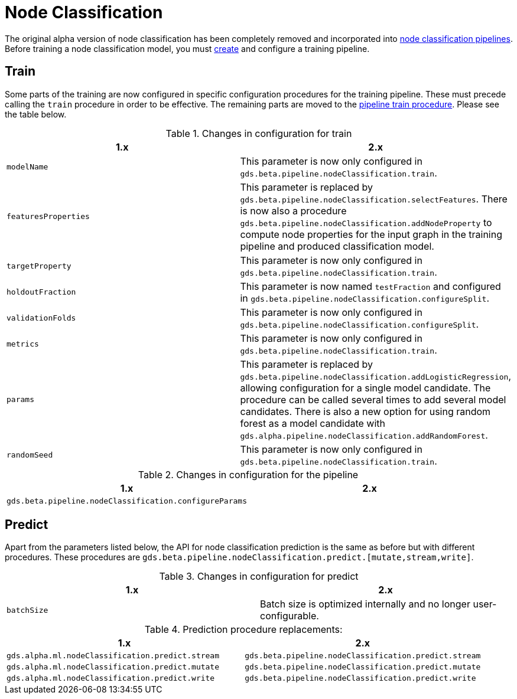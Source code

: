 [[migration-algorithms-node-classification]]
= Node Classification

The original alpha version of node classification has been completely removed and incorporated into <<nodeclassification-pipelines, node classification pipelines>>.
Before training a node classification model, you must <<nodeclassification-creating-a-pipeline, create>> and configure a training pipeline.


== Train

Some parts of the training are now configured in specific configuration procedures for the training pipeline.
These must precede calling the `train` procedure in order to be effective.
The remaining parts are moved to the <<nodeclassification-pipelines-train, pipeline train procedure>>.
Please see the table below.

.Changes in configuration for train
[options=header, cols=2]
|===
| 1.x
| 2.x
| `modelName`
| This parameter is now only configured in `gds.beta.pipeline.nodeClassification.train`.
| `featuresProperties`
| This parameter is replaced by `gds.beta.pipeline.nodeClassification.selectFeatures`. There is now also a procedure `gds.beta.pipeline.nodeClassification.addNodeProperty` to compute node properties for the input graph in the training pipeline and produced classification model.
| `targetProperty`
| This parameter is now only configured in `gds.beta.pipeline.nodeClassification.train`.
| `holdoutFraction`
| This parameter is now named `testFraction` and configured in `gds.beta.pipeline.nodeClassification.configureSplit`.
| `validationFolds`
| This parameter is now only configured in `gds.beta.pipeline.nodeClassification.configureSplit`.
| `metrics`
| This parameter is now only configured in `gds.beta.pipeline.nodeClassification.train`.
| `params`
| This parameter is replaced by `gds.beta.pipeline.nodeClassification.addLogisticRegression`, allowing configuration for a single model candidate. The procedure can be called several times to add several model candidates. There is also a new option for using random forest as a model candidate with `gds.alpha.pipeline.nodeClassification.addRandomForest`.
| `randomSeed`
| This parameter is now only configured in `gds.beta.pipeline.nodeClassification.train`.
|===

.Changes in configuration for the pipeline
[options=header, cols=2]
|===
| 1.x | 2.x
| `gds.beta.pipeline.nodeClassification.configureParams`
| | This procedure, which is no longer present, added logistic regression model candidates. Adding logistic regression candidates, can instead be done by calling `gds.beta.pipeline.nodeClassification.addLogisticRegression` one or multiple times.
|===


== Predict

Apart from the parameters listed below, the API for node classification prediction is the same as before but with different procedures.
These procedures are `gds.beta.pipeline.nodeClassification.predict.[mutate,stream,write]`.

.Changes in configuration for predict
[options=header, cols=2]
|===
| 1.x
| 2.x
| `batchSize`
| Batch size is optimized internally and no longer user-configurable.
|===

.Prediction procedure replacements:
[options=header, cols="m,m"]
|===
| 1.x
| 2.x
| gds.alpha.ml.nodeClassification.predict.stream
| gds.beta.pipeline.nodeClassification.predict.stream
| gds.alpha.ml.nodeClassification.predict.mutate
| gds.beta.pipeline.nodeClassification.predict.mutate
| gds.alpha.ml.nodeClassification.predict.write
| gds.beta.pipeline.nodeClassification.predict.write
|===

